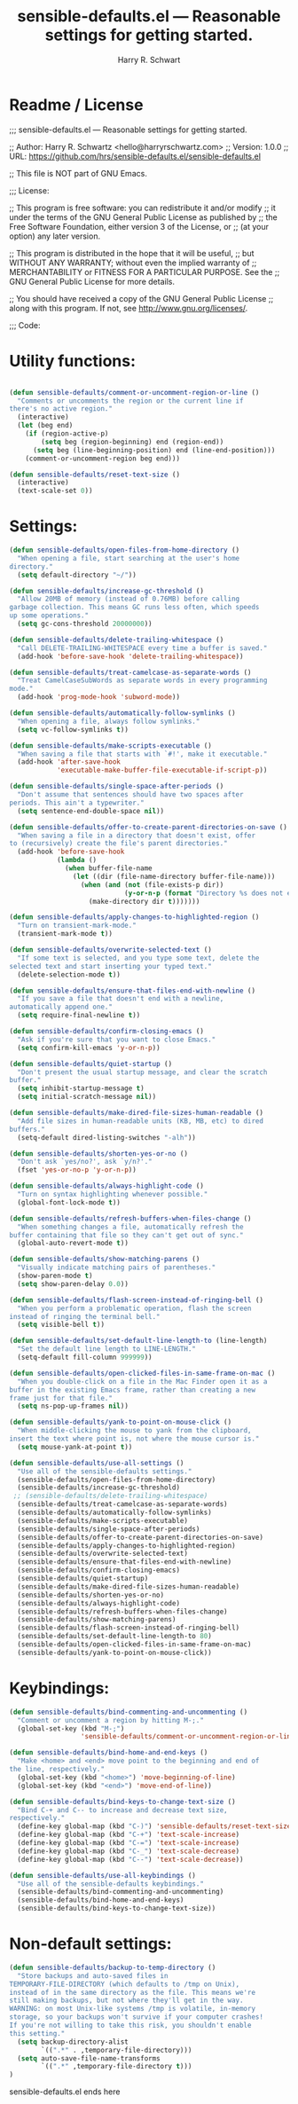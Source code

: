 #+TITLE:  sensible-defaults.el --- Reasonable settings for getting started. 
#+AUTHOR: Harry R. Schwart 
#+LATEX_CLASS: report
#+OPTIONS:  toc:nil
#+OPTIONS: H:4
#+LATEX_CMD: xelatex

#+PROPERTY:    header-args:emacs-lisp  :tangle elisp/sensible-defaults.el
#+PROPERTY:    header-args             :results silent   :eval no-export   :comments org

\Author{Harry R. Schwart}
\DocumentID{src_sh[:value verbatim]{shasum -a 256 sensible-defaults.org | awk '{print $1}' }}

* Readme / License  
;;; sensible-defaults.el --- Reasonable settings for getting started.

;; Author: Harry R. Schwartz <hello@harryrschwartz.com>
;; Version: 1.0.0
;; URL: https://github.com/hrs/sensible-defaults.el/sensible-defaults.el

;; This file is NOT part of GNU Emacs.

;;; License:

;; This program is free software: you can redistribute it and/or modify
;; it under the terms of the GNU General Public License as published by
;; the Free Software Foundation, either version 3 of the License, or
;; (at your option) any later version.

;; This program is distributed in the hope that it will be useful,
;; but WITHOUT ANY WARRANTY; without even the implied warranty of
;; MERCHANTABILITY or FITNESS FOR A PARTICULAR PURPOSE.  See the
;; GNU General Public License for more details.

;; You should have received a copy of the GNU General Public License
;; along with this program.  If not, see <http://www.gnu.org/licenses/>.

;;; Code:

* Utility functions:

#+BEGIN_SRC emacs-lisp

(defun sensible-defaults/comment-or-uncomment-region-or-line ()
  "Comments or uncomments the region or the current line if
there's no active region."
  (interactive)
  (let (beg end)
    (if (region-active-p)
        (setq beg (region-beginning) end (region-end))
      (setq beg (line-beginning-position) end (line-end-position)))
    (comment-or-uncomment-region beg end)))

(defun sensible-defaults/reset-text-size ()
  (interactive)
  (text-scale-set 0))

#+END_SRC

* Settings:

#+BEGIN_SRC emacs-lisp 
(defun sensible-defaults/open-files-from-home-directory ()
  "When opening a file, start searching at the user's home
directory."
  (setq default-directory "~/"))

(defun sensible-defaults/increase-gc-threshold ()
  "Allow 20MB of memory (instead of 0.76MB) before calling
garbage collection. This means GC runs less often, which speeds
up some operations."
  (setq gc-cons-threshold 20000000))

(defun sensible-defaults/delete-trailing-whitespace ()
  "Call DELETE-TRAILING-WHITESPACE every time a buffer is saved."
  (add-hook 'before-save-hook 'delete-trailing-whitespace))

(defun sensible-defaults/treat-camelcase-as-separate-words ()
  "Treat CamelCaseSubWords as separate words in every programming
mode."
  (add-hook 'prog-mode-hook 'subword-mode))

(defun sensible-defaults/automatically-follow-symlinks ()
  "When opening a file, always follow symlinks."
  (setq vc-follow-symlinks t))

(defun sensible-defaults/make-scripts-executable ()
  "When saving a file that starts with `#!', make it executable."
  (add-hook 'after-save-hook
            'executable-make-buffer-file-executable-if-script-p))

(defun sensible-defaults/single-space-after-periods ()
  "Don't assume that sentences should have two spaces after
periods. This ain't a typewriter."
  (setq sentence-end-double-space nil))

(defun sensible-defaults/offer-to-create-parent-directories-on-save ()
  "When saving a file in a directory that doesn't exist, offer
to (recursively) create the file's parent directories."
  (add-hook 'before-save-hook
            (lambda ()
              (when buffer-file-name
                (let ((dir (file-name-directory buffer-file-name)))
                  (when (and (not (file-exists-p dir))
                             (y-or-n-p (format "Directory %s does not exist. Create it?" dir)))
                    (make-directory dir t)))))))

(defun sensible-defaults/apply-changes-to-highlighted-region ()
  "Turn on transient-mark-mode."
  (transient-mark-mode t))

(defun sensible-defaults/overwrite-selected-text ()
  "If some text is selected, and you type some text, delete the
selected text and start inserting your typed text."
  (delete-selection-mode t))

(defun sensible-defaults/ensure-that-files-end-with-newline ()
  "If you save a file that doesn't end with a newline,
automatically append one."
  (setq require-final-newline t))

(defun sensible-defaults/confirm-closing-emacs ()
  "Ask if you're sure that you want to close Emacs."
  (setq confirm-kill-emacs 'y-or-n-p))

(defun sensible-defaults/quiet-startup ()
  "Don't present the usual startup message, and clear the scratch
buffer."
  (setq inhibit-startup-message t)
  (setq initial-scratch-message nil))

(defun sensible-defaults/make-dired-file-sizes-human-readable ()
  "Add file sizes in human-readable units (KB, MB, etc) to dired
buffers."
  (setq-default dired-listing-switches "-alh"))

(defun sensible-defaults/shorten-yes-or-no ()
  "Don't ask `yes/no?', ask `y/n?'."
  (fset 'yes-or-no-p 'y-or-n-p))

(defun sensible-defaults/always-highlight-code ()
  "Turn on syntax highlighting whenever possible."
  (global-font-lock-mode t))

(defun sensible-defaults/refresh-buffers-when-files-change ()
  "When something changes a file, automatically refresh the
buffer containing that file so they can't get out of sync."
  (global-auto-revert-mode t))

(defun sensible-defaults/show-matching-parens ()
  "Visually indicate matching pairs of parentheses."
  (show-paren-mode t)
  (setq show-paren-delay 0.0))

(defun sensible-defaults/flash-screen-instead-of-ringing-bell ()
  "When you perform a problematic operation, flash the screen
instead of ringing the terminal bell."
  (setq visible-bell t))

(defun sensible-defaults/set-default-line-length-to (line-length)
  "Set the default line length to LINE-LENGTH."
  (setq-default fill-column 999999))

(defun sensible-defaults/open-clicked-files-in-same-frame-on-mac ()
  "When you double-click on a file in the Mac Finder open it as a
buffer in the existing Emacs frame, rather than creating a new
frame just for that file."
  (setq ns-pop-up-frames nil))

(defun sensible-defaults/yank-to-point-on-mouse-click ()
  "When middle-clicking the mouse to yank from the clipboard,
insert the text where point is, not where the mouse cursor is."
  (setq mouse-yank-at-point t))

(defun sensible-defaults/use-all-settings ()
  "Use all of the sensible-defaults settings."
  (sensible-defaults/open-files-from-home-directory)
  (sensible-defaults/increase-gc-threshold)
 ;; (sensible-defaults/delete-trailing-whitespace)
  (sensible-defaults/treat-camelcase-as-separate-words)
  (sensible-defaults/automatically-follow-symlinks)
  (sensible-defaults/make-scripts-executable)
  (sensible-defaults/single-space-after-periods)
  (sensible-defaults/offer-to-create-parent-directories-on-save)
  (sensible-defaults/apply-changes-to-highlighted-region)
  (sensible-defaults/overwrite-selected-text)
  (sensible-defaults/ensure-that-files-end-with-newline)
  (sensible-defaults/confirm-closing-emacs)
  (sensible-defaults/quiet-startup)
  (sensible-defaults/make-dired-file-sizes-human-readable)
  (sensible-defaults/shorten-yes-or-no)
  (sensible-defaults/always-highlight-code)
  (sensible-defaults/refresh-buffers-when-files-change)
  (sensible-defaults/show-matching-parens)
  (sensible-defaults/flash-screen-instead-of-ringing-bell)
  (sensible-defaults/set-default-line-length-to 80)
  (sensible-defaults/open-clicked-files-in-same-frame-on-mac)
  (sensible-defaults/yank-to-point-on-mouse-click))

#+END_SRC

* Keybindings:
#+BEGIN_SRC emacs-lisp
(defun sensible-defaults/bind-commenting-and-uncommenting ()
  "Comment or uncomment a region by hitting M-;."
  (global-set-key (kbd "M-;")
                  'sensible-defaults/comment-or-uncomment-region-or-line))

(defun sensible-defaults/bind-home-and-end-keys ()
  "Make <home> and <end> move point to the beginning and end of
the line, respectively."
  (global-set-key (kbd "<home>") 'move-beginning-of-line)
  (global-set-key (kbd "<end>") 'move-end-of-line))

(defun sensible-defaults/bind-keys-to-change-text-size ()
  "Bind C-+ and C-- to increase and decrease text size,
respectively."
  (define-key global-map (kbd "C-)") 'sensible-defaults/reset-text-size)
  (define-key global-map (kbd "C-+") 'text-scale-increase)
  (define-key global-map (kbd "C-=") 'text-scale-increase)
  (define-key global-map (kbd "C-_") 'text-scale-decrease)
  (define-key global-map (kbd "C--") 'text-scale-decrease))

(defun sensible-defaults/use-all-keybindings ()
  "Use all of the sensible-defaults keybindings."
  (sensible-defaults/bind-commenting-and-uncommenting)
  (sensible-defaults/bind-home-and-end-keys)
  (sensible-defaults/bind-keys-to-change-text-size))

#+END_SRC

* Non-default settings:

#+BEGIN_SRC emacs-lisp
(defun sensible-defaults/backup-to-temp-directory ()
  "Store backups and auto-saved files in
TEMPORARY-FILE-DIRECTORY (which defaults to /tmp on Unix),
instead of in the same directory as the file. This means we're
still making backups, but not where they'll get in the way.
WARNING: on most Unix-like systems /tmp is volatile, in-memory
storage, so your backups won't survive if your computer crashes!
If you're not willing to take this risk, you shouldn't enable
this setting."
  (setq backup-directory-alist
        `((".*" . ,temporary-file-directory)))
  (setq auto-save-file-name-transforms
        `((".*" ,temporary-file-directory t)))
)
#+END_SRC

sensible-defaults.el ends here
